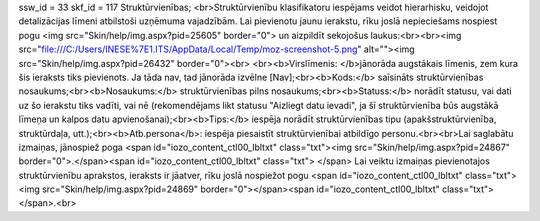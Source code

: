 ssw_id = 33skf_id = 117Struktūrvienības;<br>Struktūrvienību klasifikatoru iespējams veidot hierarhisku, veidojot detalizācijas līmeni atbilstoši uzņēmuma vajadzībām. Lai pievienotu jaunu ierakstu, rīku joslā nepieciešams nospiest pogu <img src="Skin/help/img.aspx?pid=25605" border="0"> un aizpildīt sekojošus laukus:<br><br><img src="file:///C:/Users/INESE%7E1.ITS/AppData/Local/Temp/moz-screenshot-5.png" alt=""><img src="Skin/help/img.aspx?pid=26432" border="0"><br> <br><b>Virslīmenis: </b>jānorāda augstākais līmenis, zem kura šis ieraksts tiks pievienots. Ja tāda nav, tad jānorāda izvēlne [Nav];<br><b>Kods:</b> saīsināts struktūrvienības nosaukums;<br><b>Nosaukums:</b> struktūrvienības pilns nosaukums;<br><b>Statuss:</b> norādīt statusu, vai dati uz šo ierakstu tiks vadīti, vai nē (rekomendējams likt statusu "Aizliegt datu ievadi", ja šī struktūrvienība būs augstākā līmeņa un kalpos datu apvienošanai);<br><b>Tips:</b> iespēja norādīt struktūrvienības tipu (apakšstruktūrvienība, struktūrdaļa, utt.);<br><b>Atb.persona</b>: iespēja piesaistīt struktūrvienībai atbildīgo personu.<br><br>Lai saglabātu izmaiņas, jānospiež poga <span id="iozo_content_ctl00_lbltxt" class="txt"><img src="Skin/help/img.aspx?pid=24867" border="0">.</span><span id="iozo_content_ctl00_lbltxt" class="txt"> </span> Lai veiktu izmaiņas pievienotajos struktūrvienību aprakstos, ieraksts ir jāatver, rīku joslā nospiežot pogu <span id="iozo_content_ctl00_lbltxt" class="txt"><img src="Skin/help/img.aspx?pid=24869" border="0"></span><span id="iozo_content_ctl00_lbltxt" class="txt"></span>.<br>